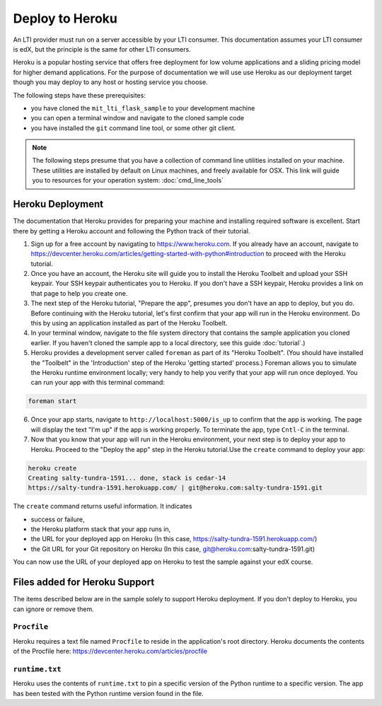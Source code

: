 Deploy to Heroku
================

An LTI provider must run on a server accessible by your LTI consumer.  This
documentation assumes your LTI consumer is edX, but the principle is the same
for other LTI consumers.

Heroku is a popular hosting service that offers free deployment for low volume
applications and a sliding pricing model for higher demand applications.  For the
purpose of documentation we will use use Heroku as our deployment target though
you may deploy to any host or hosting service you choose.

The following steps have these prerequisites:

* you have cloned the ``mit_lti_flask_sample`` to your development machine
* you can open a terminal window and navigate to the cloned sample code
* you have installed the ``git`` command line tool, or some other git client.

.. note::
   The following steps presume that you have a collection of command line
   utilities installed on your machine.  These utilities are installed by
   default on Linux machines, and freely available for OSX.  This link will
   guide you to resources for your operation system: :doc:`cmd_line_tools`

Heroku Deployment
-----------------

The documentation that Heroku provides for preparing your machine and installing
required software is excellent.  Start there by getting a Heroku account and
following the Python track of their tutorial.

1. Sign up for a free account by navigating to
   `https://www.heroku.com <https://www.heroku.com>`_.  If you already have an
   account, navigate to
   `https://devcenter.heroku.com/articles/getting-started-with-python#introduction
   <https://devcenter.heroku.com/articles/getting-started-with-python#introduction>`_
   to proceed with the Heroku tutorial.

#. Once you have an account, the Heroku site will guide you to install the Heroku
   Toolbelt and upload your SSH keypair.  Your SSH keypair authenticates you to
   Heroku.  If you don't have a SSH keypair, Heroku provides a link on that page
   to help you create one.

#. The next step of the Heroku tutorial, "Prepare the app", presumes you don't
   have an app to deploy, but you do.  Before continuing with the Heroku tutorial,
   let's first confirm that your app will run in the Heroku environment.  Do
   this by using an application installed as part of the Heroku Toolbelt.

#. In your terminal window, navigate to the file system directory that contains
   the sample application you cloned earlier.  If you haven't cloned the sample
   app to a local directory, see this guide :doc:`tutorial`.)

#. Heroku provides a development server called ``foreman`` as part of its
   "Heroku Toolbelt".  (You should have installed the "Toolbelt" in the
   'Introduction' step of the Heroku 'getting started' process.)  Foreman
   allows you to simulate the Heroku runtime environment locally; very handy
   to help you verify that your app will run once deployed.  You can run your
   app with this terminal command:

.. code-block:: bash

  foreman start

6. Once your app starts, navigate to
   ``http://localhost:5000/is_up`` to confirm that the app is working.  The
   page will display the text "I'm up" if the app is working properly.  To
   terminate the app, type ``Cntl-C`` in the terminal.

#. Now that you know that your app will run in the Heroku environment, your
   next step is to deploy your app to Heroku.  Proceed to the "Deploy the app"
   step in the Heroku tutorial.Use the ``create`` command to deploy your app:

.. code-block:: bash

  heroku create
  Creating salty-tundra-1591... done, stack is cedar-14
  https://salty-tundra-1591.herokuapp.com/ | git@heroku.com:salty-tundra-1591.git

The ``create`` command returns useful information.  It indicates

* success or failure,
* the Heroku platform stack that your app runs in,
* the URL for your deployed app on Heroku
  (In this case, https://salty-tundra-1591.herokuapp.com/)
* the Git URL for your Git repository on Heroku
  (In this case, git@heroku.com:salty-tundra-1591.git)

You can now use the URL of your deployed app on Heroku to test the sample
against your edX course.

Files added for Heroku Support
------------------------------

The items described below are in the sample solely to support Heroku deployment.
If you don't deploy to Heroku, you can ignore or remove them.

``Procfile``
^^^^^^^^^^^^

Heroku requires a text file named ``Procfile`` to reside in the application's
root directory.  Heroku documents the contents of the Procfile here:
`https://devcenter.heroku.com/articles/procfile
<https://devcenter.heroku.com/articles/procfile>`_

``runtime.txt``
^^^^^^^^^^^^^^^

Heroku uses the contents of ``runtime.txt`` to pin a specific version of the
Python runtime to a specific version.  The app has been tested with the Python
runtime version found in the file.



